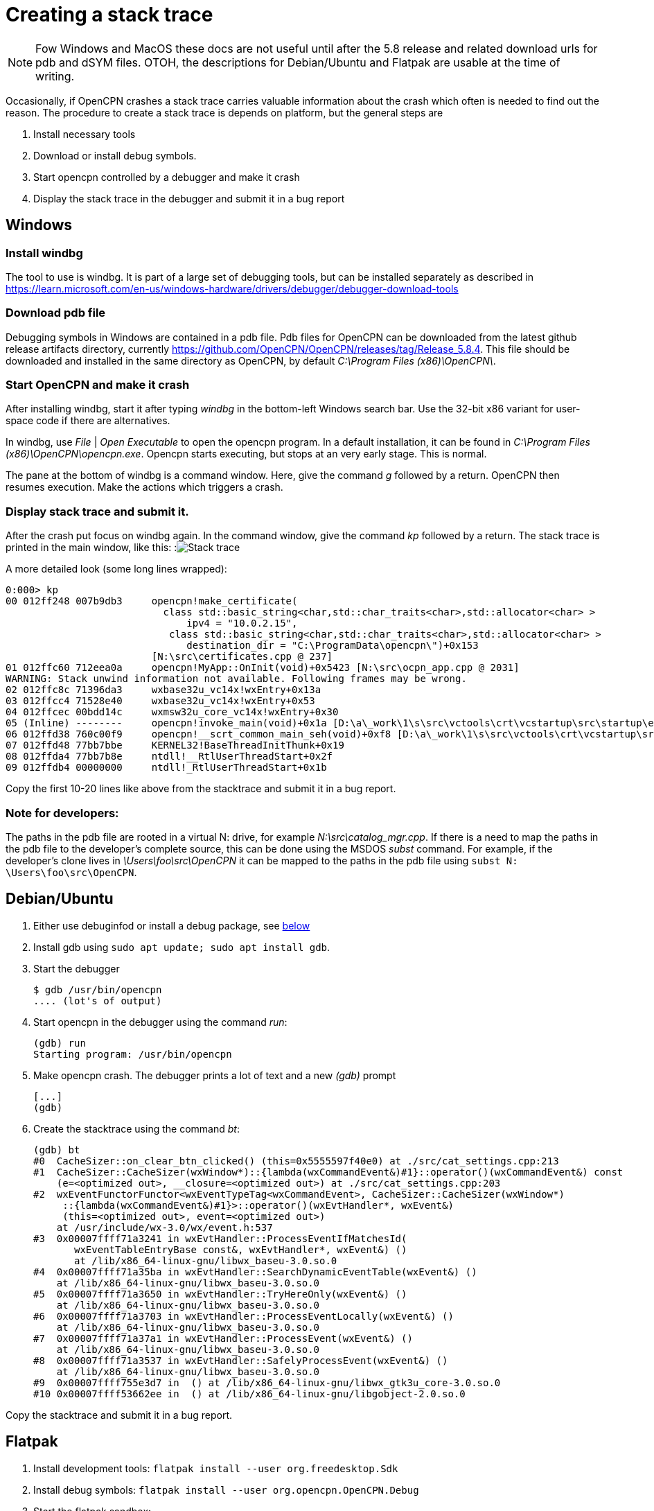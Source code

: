 = Creating a stack trace

NOTE: Fow Windows and MacOS these docs are not useful until after the 5.8
release and related download urls for pdb and dSYM files. OTOH, the
descriptions for Debian/Ubuntu and Flatpak are usable at the time of writing.

Occasionally, if OpenCPN crashes a stack trace carries valuable information
about the crash which often is needed to find out the reason. The procedure
to create a stack trace is depends on platform, but the general steps are

. Install necessary tools
. Download or install debug symbols.
. Start opencpn controlled by a debugger and make it crash
. Display the stack trace in the debugger and submit it in a bug report


== Windows

=== Install windbg
The tool to use is windbg. It is part of a large set of debugging tools,
but can be installed separately as described in
https://learn.microsoft.com/en-us/windows-hardware/drivers/debugger/debugger-download-tools

=== Download pdb file
Debugging symbols in Windows are contained in a pdb file. Pdb files for
OpenCPN can be downloaded from the latest github release artifacts directory,
currently  https://github.com/OpenCPN/OpenCPN/releases/tag/Release_5.8.4.
This file should be downloaded and installed in the same directory as OpenCPN, by default
_C:\Program Files (x86)\OpenCPN\_.

=== Start OpenCPN and make it crash
After installing windbg, start it after typing _windbg_ in the bottom-left
Windows search bar. Use the 32-bit x86 variant for user-space code
if there are alternatives.

In windbg, use _File_ | _Open Executable_ to open the opencpn program. In a
default installation, it can be found in
_C:\Program Files (x86)\OpenCPN\opencpn.exe_.
Opencpn starts executing, but stops at an very early stage. This is normal.

The pane at the bottom of windbg is a command window. Here, give the command
_g_ followed by a return. OpenCPN then resumes execution. Make the actions
which triggers a crash.

=== Display stack trace and submit it.

After the crash put focus on windbg again. In the command window, give the
command _kp_ followed by a return. The stack trace is printed in the main
window, like this:
:image:windows-trace.png[Stack trace]

A more detailed look (some long lines wrapped):
----
0:000> kp
00 012ff248 007b9db3     opencpn!make_certificate(
                           class std::basic_string<char,std::char_traits<char>,std::allocator<char> >
                               ipv4 = "10.0.2.15",
                            class std::basic_string<char,std::char_traits<char>,std::allocator<char> >
                               destination_dir = "C:\ProgramData\opencpn\")+0x153
                         [N:\src\certificates.cpp @ 237]
01 012ffc60 712eea0a     opencpn!MyApp::OnInit(void)+0x5423 [N:\src\ocpn_app.cpp @ 2031]
WARNING: Stack unwind information not available. Following frames may be wrong.
02 012ffc8c 71396da3     wxbase32u_vc14x!wxEntry+0x13a
03 012ffcc4 71528e40     wxbase32u_vc14x!wxEntry+0x53
04 012ffcec 00bdd14c     wxmsw32u_core_vc14x!wxEntry+0x30
05 (Inline) --------     opencpn!invoke_main(void)+0x1a [D:\a\_work\1\s\src\vctools\crt\vcstartup\src\startup\exe_common.inl @ 102]
06 012ffd38 760c00f9     opencpn!__scrt_common_main_seh(void)+0xf8 [D:\a\_work\1\s\src\vctools\crt\vcstartup\src\startup\exe_common.inl @ 288]
07 012ffd48 77bb7bbe     KERNEL32!BaseThreadInitThunk+0x19
08 012ffda4 77bb7b8e     ntdll!__RtlUserThreadStart+0x2f
09 012ffdb4 00000000     ntdll!_RtlUserThreadStart+0x1b

----

Copy the first 10-20 lines like above from the stacktrace and submit
it in a bug report.

=== Note for developers:

The paths in the pdb file are rooted in a virtual N: drive, for example
_N:\src\catalog_mgr.cpp_. If there is a need to map the paths in the pdb
file to the developer's complete source, this can be done using the MSDOS
_subst_ command. For example, if the developer's clone lives in
_\Users\foo\src\OpenCPN_ it can be mapped to the paths in the pdb file using
`subst N: \Users\foo\src\OpenCPN`.

[#debian-trace]
== Debian/Ubuntu
1. Either use debuginfod or install a debug package, see
   xref:debian-debugsyms[below]

2. Install gdb using  `sudo apt update; sudo apt install gdb`.

3. Start the debugger

       $ gdb /usr/bin/opencpn
       .... (lot's of output)

4. Start opencpn in the debugger using the command _run_:

       (gdb) run
       Starting program: /usr/bin/opencpn

5. Make opencpn crash. The debugger prints a lot of text and a new _(gdb)_
   prompt

       [...]
       (gdb)

6. Create the stacktrace using the command  _bt_:

       (gdb) bt
       #0  CacheSizer::on_clear_btn_clicked() (this=0x5555597f40e0) at ./src/cat_settings.cpp:213
       #1  CacheSizer::CacheSizer(wxWindow*)::{lambda(wxCommandEvent&)#1}::operator()(wxCommandEvent&) const
           (e=<optimized out>, __closure=<optimized out>) at ./src/cat_settings.cpp:203
       #2  wxEventFunctorFunctor<wxEventTypeTag<wxCommandEvent>, CacheSizer::CacheSizer(wxWindow*)
            ::{lambda(wxCommandEvent&)#1}>::operator()(wxEvtHandler*, wxEvent&)
            (this=<optimized out>, event=<optimized out>)
           at /usr/include/wx-3.0/wx/event.h:537
       #3  0x00007ffff71a3241 in wxEvtHandler::ProcessEventIfMatchesId(
              wxEventTableEntryBase const&, wxEvtHandler*, wxEvent&) ()
              at /lib/x86_64-linux-gnu/libwx_baseu-3.0.so.0
       #4  0x00007ffff71a35ba in wxEvtHandler::SearchDynamicEventTable(wxEvent&) ()
           at /lib/x86_64-linux-gnu/libwx_baseu-3.0.so.0
       #5  0x00007ffff71a3650 in wxEvtHandler::TryHereOnly(wxEvent&) ()
           at /lib/x86_64-linux-gnu/libwx_baseu-3.0.so.0
       #6  0x00007ffff71a3703 in wxEvtHandler::ProcessEventLocally(wxEvent&) ()
           at /lib/x86_64-linux-gnu/libwx_baseu-3.0.so.0
       #7  0x00007ffff71a37a1 in wxEvtHandler::ProcessEvent(wxEvent&) ()
           at /lib/x86_64-linux-gnu/libwx_baseu-3.0.so.0
       #8  0x00007ffff71a3537 in wxEvtHandler::SafelyProcessEvent(wxEvent&) ()
           at /lib/x86_64-linux-gnu/libwx_baseu-3.0.so.0
       #9  0x00007ffff755e3d7 in  () at /lib/x86_64-linux-gnu/libwx_gtk3u_core-3.0.so.0
       #10 0x00007ffff53662ee in  () at /lib/x86_64-linux-gnu/libgobject-2.0.so.0

Copy the stacktrace and submit it  in a bug report.

== Flatpak

1. Install development tools: `flatpak install --user org.freedesktop.Sdk`
2. Install debug symbols: `flatpak install --user org.opencpn.OpenCPN.Debug`
3. Start the flatpak sandbox:

        $ flatpak run --devel --command=bash org.opencpn.OpenCPN
        [📦 org.opencpn.OpenCPN]$

4. Start the debugger in the sandbox (note that opencpn lives in
   /app/bin). Gdb prints a lot of text. In the end the debug symbols are
   loaded and a _(gdb)_ prompt is written:

        [📦 org.opencpn.OpenCPN]$ gdb /app/bin/opencpn
        [...]
        Reading symbols from /app/bin/opencpn...
        Reading symbols from /usr/lib/debug//app/bin/opencpn.debug...
        (gdb)

5. Start opencpn in the debugger using the command _run_:

        (gdb) run
        Starting program: /app/bin/opencpn
        [...]

6. Make opencpn crash. The debugger prints a lot of text and a new prompt:

        [....]
        (gdb)

7. In gdb, create the stacktrace using the command _bt_. This is copied and
   submitted in a bug:

        (gdb) bt
        #0  CacheSizer::on_clear_btn_clicked() (this=0x55555bc2e1f0)
               at /run/build/opencpn/src/cat_settings.cpp:212
        #1  CacheSizer::CacheSizer(wxWindow*)::{lambda(wxCommandEvent&)#1}
                ::operator()(wxCommandEvent&) const (e=<optimized out>,
                __closure=<optimized out>)
            at /run/build/opencpn/src/cat_settings.cpp:202
        #2  wxEventFunctorFunctor<wxEventTypeTag<wxCommandEvent>, CacheSizer::CacheSizer(wxWindow*)
                ::{lambda(wxCommandEvent&)#1}>::operator()(wxEvtHandler*, wxEvent&)
            (this=<optimized out>, event=<optimized out>) at /app/include/wx-3.2/wx/event.h:547
        #3  0x00007ffff70425c2 in wxEvtHandler
               ::ProcessEventIfMatchesId(wxEventTableEntryBase const&, wxEvtHandler*, wxEvent&)
                (entry=..., handler=<optimized out>, event=...)
               at ./src/common/event.cpp:1431
        #4  0x00007ffff7042a8d in wxEvtHandler
               ::SearchDynamicEventTable(wxEvent&) (this=this@entry=0x55555b0abc50, event=...)
               at ./src/common/event.cpp:1901
        #5  0x00007ffff7042ded in wxEvtHandler
               ::TryHereOnly(wxEvent&) (this=this@entry=0x55555b0abc50, event=...)
               at ./src/common/event.cpp:1624
        #6  0x00007ffff7042e9f in wxEvtHandler
               ::TryBeforeAndHere(wxEvent&) (event=..., this=0x55555b0abc50)
               at ./include/wx/event.h:4007
        #7  wxEvtHandler::ProcessEventLocally(wxEvent&) (this=0x55555b0abc50, event=...)
               at ./src/common/event.cpp:1561
        #8  0x00007ffff7042fa2 in wxEvtHandler::ProcessEvent(wxEvent&) (this=0x55555b0abc50, event=...)
               at ./src/common/event.cpp:1534
        #9  0x00007ffff70447f3 in wxEvtHandler
               ::SafelyProcessEvent(wxEvent&) (this=<optimized out>, event=...)
               at ./src/common/event.cpp:1650
        #10 0x00007ffff77cd550 in wxWindowBase
               ::HandleWindowEvent(wxEvent&) const (this=this@entry=0x55555b0abc50, event=...)
               at ./src/common/wincmn.cpp:1553

== MacOS

=== Install the lldb debugger

If Xcode is installed lldb is already in place. Otherwise, see for
example https://stackoverflow.com/questions/34680789

=== Download and install debug symbols

On MacOS, debug symbols lives in a dSYM bundle. dSYM bundles for released
OpenCPN versions can be downloaded from TBD.

Download and uncompress that file and store it in
_/Applications/OpenCPN/Contents/MacOS_, something like:
----
   $ wget https://dl.cloudsmith.io/public/alec-leamas/opencpn/raw/files/OpenCPN-deadbeef.dSYM.tar.gz
   $ tar xf OpenCPN-deadbeef.dSYM.tar.gz
   $ sudo mv OpenCPN.dSYM Applications/OpenCPN/Contents/MacOS
----

=== Start debugging
Easiest is to start from the installation directory, YMMV:
----
    $ cd /Applications/OpenCPN/Contents/MacOS
    $ lldb  OpenCPN
    (lldb) target symbols add OpenCPN.dSYM
    (lldb) run
----

After starting OpenCPN, make it crash.

Notes:

* If OpenCPN hasn't been started before (fresh installation) one needs to first
  open it using ctrl-right-click in order to work around unsigned developer
  checks.
* Watch out for error messages when loading symbol file (`target symbols add`).
* If possible, resize OpenCPN so it does not cover the command window -- the
  command window does **not** become on top  after the crash causing an
  interesting situation.

=== Display the stack trace

After the crash, control returns to the debugger. Here, give the command _bt_
which displays the trace. Copy the first 10-20 lines and submit in a bug report.

:image:macos-stacktrace.png[Stack trace]


[#debian-debugsyms]
== Debian/Ubuntu debug symbols

The first step on Debian and Ubuntu is to install debug symbols, see
xref:#debian-trace[above].
This can be done using  either using _debuginfod_ or by installing the
opencpn-dbgsym package.

Using _debuginfod_ is simple and works almost the same way in Ubuntu and
Debian.
It creates a stacktrace with symbols for all files involved (for example
wxWidgets), not only opencpn.
The drawback is a large, gigabyte download.

Installing a debug package is somewhat more complicated, but avoids the
large debuginfod download.
It only provides debug symbols for openpcn, but this is usually all that
is required.
The package installation differs between Ubuntu and Debian

=== Using debuginfod.

To use debuginfod on Debian run before invoking gdb:
----
    $ export DEBUGINFOD_URLS="https://debuginfod.debian.net"
----

On Ubuntu, use:
----
    $ export DEBUGINFOD_URLS="https://debuginfod.ubuntu.com"
----

See also: https://wiki.debian.org/Debuginfod

=== Installing debug package on Debian

Add to _/etc/apt/sources.list_ a line like below, adjusting bullseye
to the actual distribution used :
----
      deb http://deb.debian.org/debian-debug/ bullseye-debug main
----
Then install the package using
----
      $ sudo apt update
      $ sudo apt install opencpn-dbgsym
----

=== Installing debug package on Ubuntu

If you installed the `opencpn` package from the official Ubuntu repositories, use these instructions

Create a file named _/etc/apt/sources.list.d/ddebs.list_ like below,
substituting jammy with the actual distribution like bionic or focal.
----
deb http://ddebs.ubuntu.com jammy main restricted universe multiverse
deb http://ddebs.ubuntu.com jammy-updates main restricted universe multiverse
deb http://ddebs.ubuntu.com jammy-proposed main restricted universe multiverse
----

Import the debug symbol archive signing key from the Ubuntu server using
----
    $ sudo apt install ubuntu-dbgsym-keyring
----
and install package using
----
    $ sudo apt update
    $ sudo apt install opencpn-dbgsym
----

See also: https://wiki.ubuntu.com/Debug%20Symbol%20Packages

=== Installing debug package from the Launchpad PPA

If you installed the `opencpn` package from the Launchpad PPA of the OpenCPN development team, use these instructions

Add the following line to `/etc/apt/sources.list.d/opencpn-ubuntu-opencpn-jammy.list`
----
deb https://ppa.launchpadcontent.net/opencpn/opencpn/ubuntu/ jammy main/debug
----
and install package using
----
    $ sudo apt update
    $ sudo apt install opencpn-dbgsym
----

